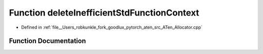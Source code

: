 .. _function_at__deleteInefficientStdFunctionContext:

Function deleteInefficientStdFunctionContext
============================================

- Defined in :ref:`file__Users_robkunkle_fork_goodlux_pytorch_aten_src_ATen_Allocator.cpp`


Function Documentation
----------------------


.. doxygenfunction:: at::deleteInefficientStdFunctionContext
